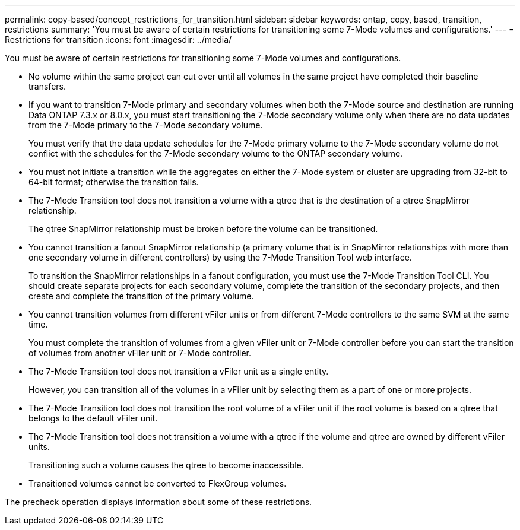 ---
permalink: copy-based/concept_restrictions_for_transition.html
sidebar: sidebar
keywords: ontap, copy, based, transition, restrictions
summary: 'You must be aware of certain restrictions for transitioning some 7-Mode volumes and configurations.'
---
= Restrictions for transition
:icons: font
:imagesdir: ../media/

[.lead]
You must be aware of certain restrictions for transitioning some 7-Mode volumes and configurations.

* No volume within the same project can cut over until all volumes in the same project have completed their baseline transfers.
* If you want to transition 7-Mode primary and secondary volumes when both the 7-Mode source and destination are running Data ONTAP 7.3.x or 8.0.x, you must start transitioning the 7-Mode secondary volume only when there are no data updates from the 7-Mode primary to the 7-Mode secondary volume.
+
You must verify that the data update schedules for the 7-Mode primary volume to the 7-Mode secondary volume do not conflict with the schedules for the 7-Mode secondary volume to the ONTAP secondary volume.

* You must not initiate a transition while the aggregates on either the 7-Mode system or cluster are upgrading from 32-bit to 64-bit format; otherwise the transition fails.
* The 7-Mode Transition tool does not transition a volume with a qtree that is the destination of a qtree SnapMirror relationship.
+
The qtree SnapMirror relationship must be broken before the volume can be transitioned.

* You cannot transition a fanout SnapMirror relationship (a primary volume that is in SnapMirror relationships with more than one secondary volume in different controllers) by using the 7-Mode Transition Tool web interface.
+
To transition the SnapMirror relationships in a fanout configuration, you must use the 7-Mode Transition Tool CLI. You should create separate projects for each secondary volume, complete the transition of the secondary projects, and then create and complete the transition of the primary volume.

* You cannot transition volumes from different vFiler units or from different 7-Mode controllers to the same SVM at the same time.
+
You must complete the transition of volumes from a given vFiler unit or 7-Mode controller before you can start the transition of volumes from another vFiler unit or 7-Mode controller.

* The 7-Mode Transition tool does not transition a vFiler unit as a single entity.
+
However, you can transition all of the volumes in a vFiler unit by selecting them as a part of one or more projects.

* The 7-Mode Transition tool does not transition the root volume of a vFiler unit if the root volume is based on a qtree that belongs to the default vFiler unit.
* The 7-Mode Transition tool does not transition a volume with a qtree if the volume and qtree are owned by different vFiler units.
+
Transitioning such a volume causes the qtree to become inaccessible.

* Transitioned volumes cannot be converted to FlexGroup volumes.

The precheck operation displays information about some of these restrictions.
